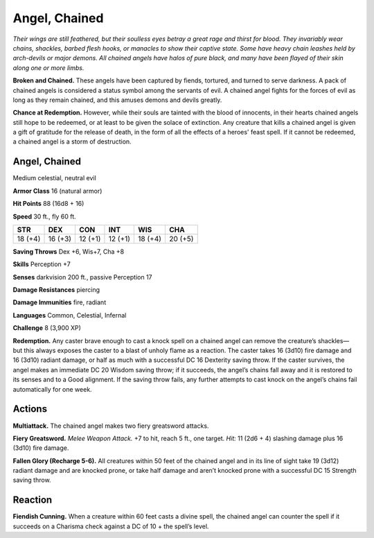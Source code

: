 
.. _tob:chained-angel:

Angel, Chained
--------------

*Their wings are still feathered, but their soulless eyes betray a great
rage and thirst for blood. They invariably wear chains, shackles,
barbed flesh hooks, or manacles to show their captive state. Some
have heavy chain leashes held by arch-devils or major demons.
All chained angels have halos of pure black, and many have been
flayed of their skin along one or more limbs.*

**Broken and Chained.** These angels have been captured
by fiends, tortured, and turned to serve darkness. A pack of
chained angels is considered a status symbol among the servants
of evil. A chained angel fights for the forces of evil as long as they
remain chained, and this amuses demons and devils greatly.

**Chance at Redemption.** However, while their souls are
tainted with the blood of innocents, in their hearts chained
angels still hope to be redeemed, or at least to be given the solace
of extinction. Any creature that kills a chained angel is given a
gift of gratitude for the release of death, in the form of all the
effects of a heroes' feast spell. If it cannot be redeemed, a chained
angel is a storm of destruction.

Angel, Chained
~~~~~~~~~~~~~~

Medium celestial, neutral evil

**Armor Class** 16 (natural armor)

**Hit Points** 88 (16d8 + 16)

**Speed** 30 ft., fly 60 ft.

+-----------+-----------+-----------+-----------+-----------+-----------+
| STR       | DEX       | CON       | INT       | WIS       | CHA       |
+===========+===========+===========+===========+===========+===========+
| 18 (+4)   | 16 (+3)   | 12 (+1)   | 12 (+1)   | 18 (+4)   | 20 (+5)   |
+-----------+-----------+-----------+-----------+-----------+-----------+

**Saving Throws** Dex +6, Wis+7, Cha +8

**Skills** Perception +7

**Senses** darkvision 200 ft., passive Perception 17

**Damage Resistances** piercing

**Damage Immunities** fire, radiant

**Languages** Common, Celestial, Infernal

**Challenge** 8 (3,900 XP)

**Redemption.** Any caster brave enough to cast a knock spell
on a chained angel can remove the creature’s shackles—
but this always exposes the caster to a blast of unholy
flame as a reaction. The caster takes 16 (3d10) fire
damage and 16 (3d10) radiant damage, or half as much
with a successful DC 16 Dexterity saving throw. If the caster
survives, the angel makes an immediate DC 20 Wisdom saving
throw; if it succeeds, the angel’s chains fall away and it is
restored to its senses and to a Good alignment. If the saving
throw fails, any further attempts to cast knock on the angel’s
chains fail automatically for one week.

Actions
~~~~~~~

**Multiattack.** The chained angel makes two fiery greatsword
attacks.

**Fiery Greatsword.** *Melee Weapon Attack.* +7 to hit, reach 5 ft.,
one target. *Hit:* 11 (2d6 + 4) slashing damage plus 16 (3d10)
fire damage.

**Fallen Glory (Recharge 5-6).** All creatures within 50 feet of the
chained angel and in its line of sight take 19 (3d12) radiant
damage and are knocked prone, or take half damage and
aren’t knocked prone with a successful DC 15 Strength saving
throw.

Reaction
~~~~~~~~

**Fiendish Cunning.** When a creature within 60 feet casts a divine
spell, the chained angel can counter the spell if it succeeds on
a Charisma check against a DC of 10 + the spell’s level.
